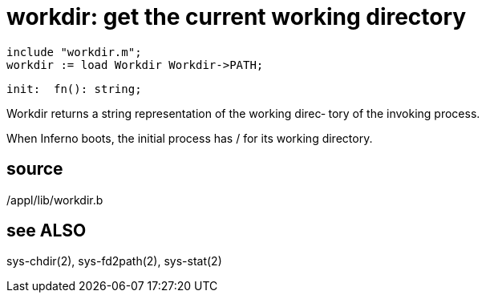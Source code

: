 = workdir: get the current working directory

    include "workdir.m";
    workdir := load Workdir Workdir->PATH;

    init:  fn(): string;

Workdir returns a string representation of the working direc‐
tory of the invoking process.

When Inferno boots, the initial process has / for its working
directory.

== source
/appl/lib/workdir.b

== see ALSO
sys-chdir(2), sys-fd2path(2), sys-stat(2)

